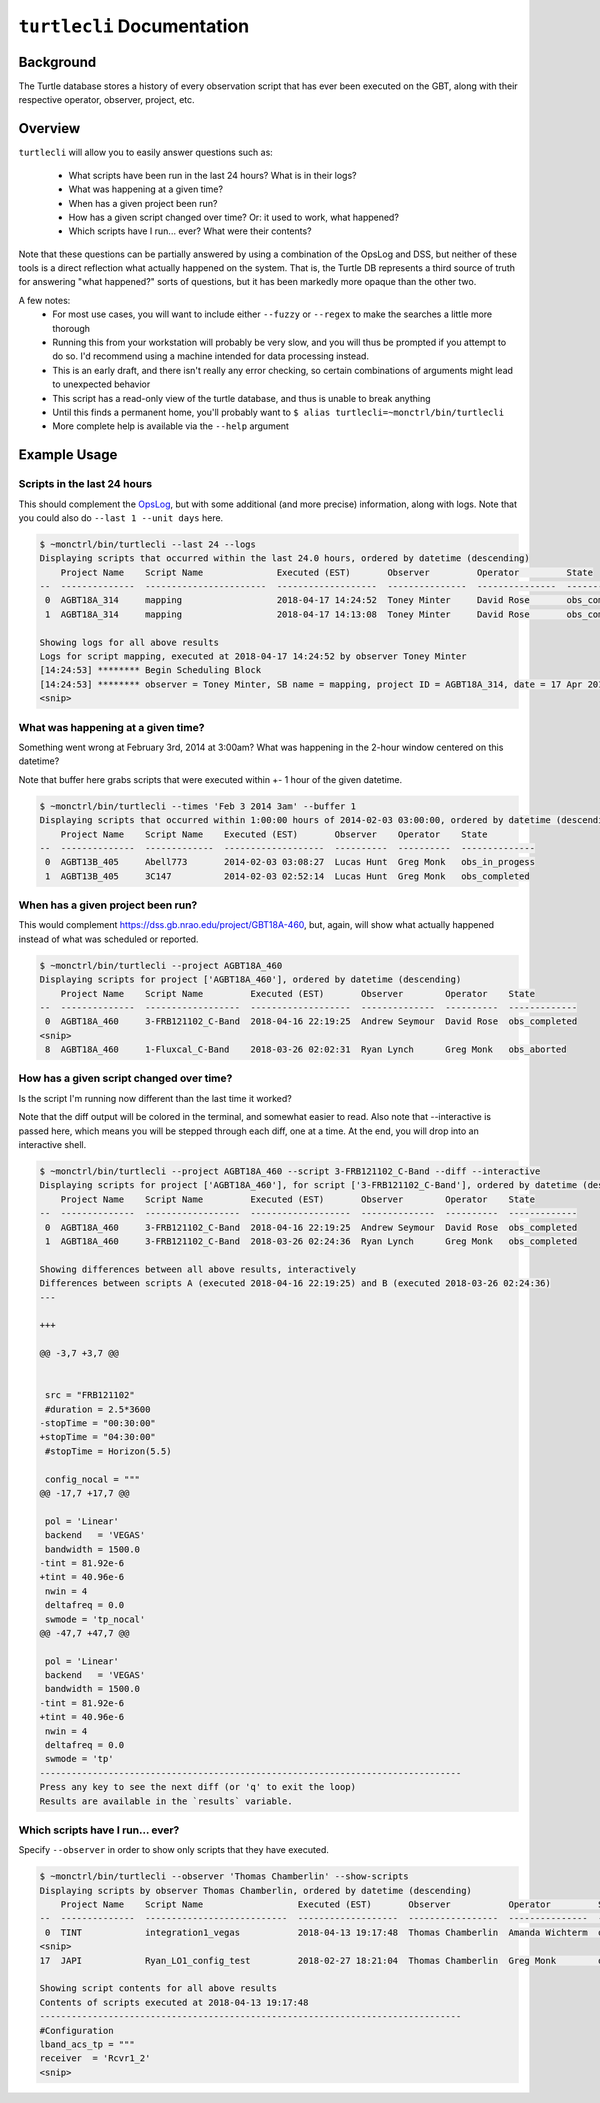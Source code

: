 ``turtlecli`` Documentation
===========================

Background
----------

The Turtle database stores a history of every observation script that has ever been executed on the GBT, along with their respective operator, observer, project, etc.


Overview
--------

``turtlecli`` will allow you to easily answer questions such as:

    - What scripts have been run in the last 24 hours? What is in their logs?
    - What was happening at a given time?
    - When has a given project been run?
    - How has a given script changed over time? Or: it used to work, what happened?
    - Which scripts have I run... ever? What were their contents?

Note that these questions can be partially answered by using a combination of the OpsLog and DSS, but neither of these tools is a direct reflection what actually happened on the system. That is, the Turtle DB represents a third source of truth for answering "what happened?" sorts of questions, but it has been markedly more opaque than the other two.

A few notes:
    - For most use cases, you will want to include either ``--fuzzy`` or ``--regex`` to make the searches a little more thorough
    - Running this from your workstation will probably be very slow, and you will thus be prompted if you attempt to do so. I'd recommend using a machine intended for data processing instead.
    - This is an early draft, and there isn't really any error checking, so certain combinations of arguments might lead to unexpected behavior
    - This script has a read-only view of the turtle database, and thus is unable to break anything
    - Until this finds a permanent home, you'll probably want to ``$ alias turtlecli=~monctrl/bin/turtlecli``
    - More complete help is available via the ``--help`` argument

Example Usage
-------------

Scripts in the last 24 hours
~~~~~~~~~~~~~~~~~~~~~~~~~~~~

This should complement the `OpsLog <https://dss.gb.nrao.edu/ops/search>`_, but with some additional (and more precise) information, along with logs. Note that you could also do ``--last 1 --unit days`` here.

.. code-block:: bash

    $ ~monctrl/bin/turtlecli --last 24 --logs
    Displaying scripts that occurred within the last 24.0 hours, ordered by datetime (descending)
        Project Name    Script Name              Executed (EST)       Observer         Operator         State
    --  --------------  -----------------------  -------------------  ---------------  ---------------  -------------
     0  AGBT18A_314     mapping                  2018-04-17 14:24:52  Toney Minter     David Rose       obs_completed
     1  AGBT18A_314     mapping                  2018-04-17 14:13:08  Toney Minter     David Rose       obs_completed

    Showing logs for all above results
    Logs for script mapping, executed at 2018-04-17 14:24:52 by observer Toney Minter
    [14:24:53] ******** Begin Scheduling Block
    [14:24:53] ******** observer = Toney Minter, SB name = mapping, project ID = AGBT18A_314, date = 17 Apr 2018
    <snip>


What was happening at a given time?
~~~~~~~~~~~~~~~~~~~~~~~~~~~~~~~~~~~

Something went wrong at February 3rd, 2014 at 3:00am? What was happening in the 2-hour window centered on this datetime?

Note that buffer here grabs scripts that were executed within +- 1 hour of the given datetime.

.. code-block:: bash

    $ ~monctrl/bin/turtlecli --times 'Feb 3 2014 3am' --buffer 1
    Displaying scripts that occurred within 1:00:00 hours of 2014-02-03 03:00:00, ordered by datetime (descending)
        Project Name    Script Name    Executed (EST)       Observer    Operator    State
    --  --------------  -------------  -------------------  ----------  ----------  --------------
     0  AGBT13B_405     Abell773       2014-02-03 03:08:27  Lucas Hunt  Greg Monk   obs_in_progess
     1  AGBT13B_405     3C147          2014-02-03 02:52:14  Lucas Hunt  Greg Monk   obs_completed


When has a given project been run?
~~~~~~~~~~~~~~~~~~~~~~~~~~~~~~~~~~

This would complement https://dss.gb.nrao.edu/project/GBT18A-460, but, again, will show what actually happened instead of what was scheduled or reported.

.. code-block:: bash

    $ ~monctrl/bin/turtlecli --project AGBT18A_460
    Displaying scripts for project ['AGBT18A_460'], ordered by datetime (descending)
        Project Name    Script Name         Executed (EST)       Observer        Operator    State
    --  --------------  ------------------  -------------------  --------------  ----------  -------------
     0  AGBT18A_460     3-FRB121102_C-Band  2018-04-16 22:19:25  Andrew Seymour  David Rose  obs_completed
    <snip>
     8  AGBT18A_460     1-Fluxcal_C-Band    2018-03-26 02:02:31  Ryan Lynch      Greg Monk   obs_aborted


How has a given script changed over time?
~~~~~~~~~~~~~~~~~~~~~~~~~~~~~~~~~~~~~~~~~

Is the script I'm running now different than the last time it worked?

Note that the diff output will be colored in the terminal, and somewhat easier to read. Also note that --interactive is passed here, which means you will be stepped through each diff, one at a time. At the end, you will drop into an interactive shell.

.. code-block:: bash

    $ ~monctrl/bin/turtlecli --project AGBT18A_460 --script 3-FRB121102_C-Band --diff --interactive
    Displaying scripts for project ['AGBT18A_460'], for script ['3-FRB121102_C-Band'], ordered by datetime (descending)
        Project Name    Script Name         Executed (EST)       Observer        Operator    State
    --  --------------  ------------------  -------------------  --------------  ----------  -------------
     0  AGBT18A_460     3-FRB121102_C-Band  2018-04-16 22:19:25  Andrew Seymour  David Rose  obs_completed
     1  AGBT18A_460     3-FRB121102_C-Band  2018-03-26 02:24:36  Ryan Lynch      Greg Monk   obs_completed

    Showing differences between all above results, interactively
    Differences between scripts A (executed 2018-04-16 22:19:25) and B (executed 2018-03-26 02:24:36)
    ---

    +++

    @@ -3,7 +3,7 @@


     src = "FRB121102"
     #duration = 2.5*3600
    -stopTime = "00:30:00"
    +stopTime = "04:30:00"
     #stopTime = Horizon(5.5)

     config_nocal = """
    @@ -17,7 +17,7 @@

     pol = 'Linear'
     backend   = 'VEGAS'
     bandwidth = 1500.0
    -tint = 81.92e-6
    +tint = 40.96e-6
     nwin = 4
     deltafreq = 0.0
     swmode = 'tp_nocal'
    @@ -47,7 +47,7 @@

     pol = 'Linear'
     backend   = 'VEGAS'
     bandwidth = 1500.0
    -tint = 81.92e-6
    +tint = 40.96e-6
     nwin = 4
     deltafreq = 0.0
     swmode = 'tp'
    --------------------------------------------------------------------------------
    Press any key to see the next diff (or 'q' to exit the loop)
    Results are available in the `results` variable.


Which scripts have I run... ever?
~~~~~~~~~~~~~~~~~~~~~~~~~~~~~~~~~

Specify ``--observer`` in order to show only scripts that they have executed.

.. code-block:: bash

    $ ~monctrl/bin/turtlecli --observer 'Thomas Chamberlin' --show-scripts
    Displaying scripts by observer Thomas Chamberlin, ordered by datetime (descending)
        Project Name    Script Name                  Executed (EST)       Observer           Operator         State
    --  --------------  ---------------------------  -------------------  -----------------  ---------------  -------------
     0  TINT            integration1_vegas           2018-04-13 19:17:48  Thomas Chamberlin  Amanda Wichterm  obs_completed
    <snip>
    17  JAPI            Ryan_LO1_config_test         2018-02-27 18:21:04  Thomas Chamberlin  Greg Monk        obs_aborted

    Showing script contents for all above results
    Contents of scripts executed at 2018-04-13 19:17:48
    --------------------------------------------------------------------------------
    #Configuration
    lband_acs_tp = """
    receiver  = 'Rcvr1_2'
    <snip>
